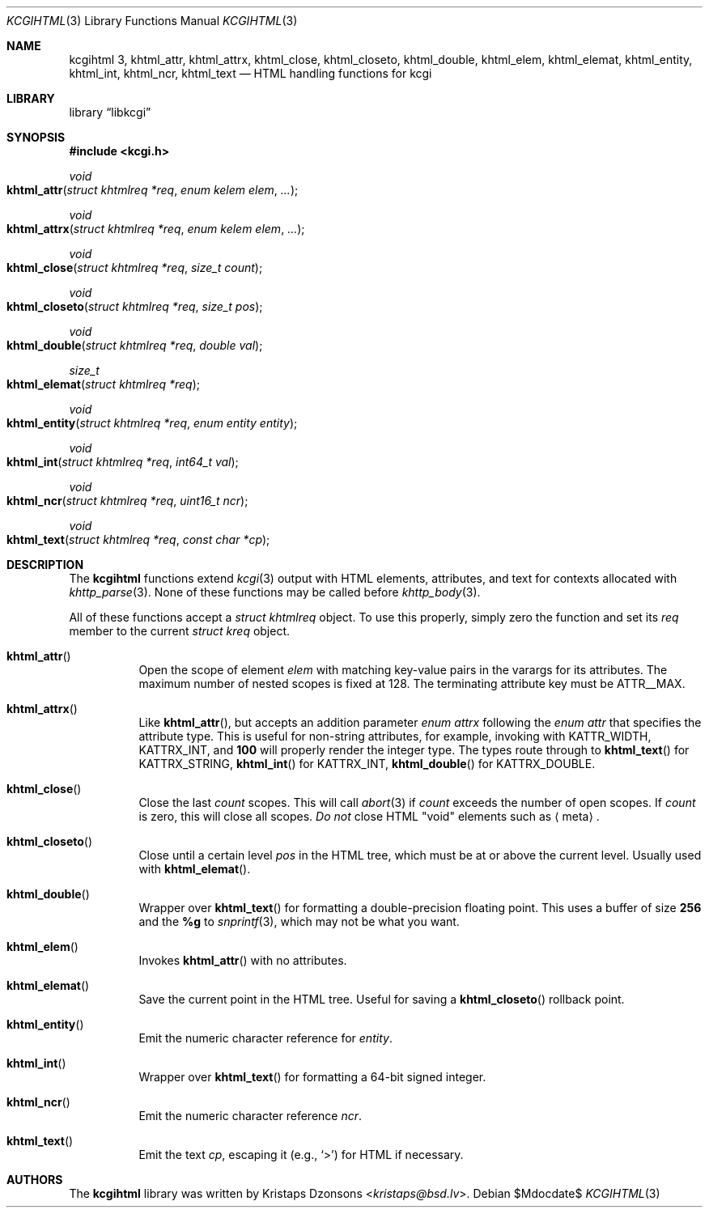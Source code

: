 .\"	$Id$
.\"
.\" Copyright (c) 2014 Kristaps Dzonsons <kristaps@bsd.lv>
.\"
.\" Permission to use, copy, modify, and distribute this software for any
.\" purpose with or without fee is hereby granted, provided that the above
.\" copyright notice and this permission notice appear in all copies.
.\"
.\" THE SOFTWARE IS PROVIDED "AS IS" AND THE AUTHOR DISCLAIMS ALL WARRANTIES
.\" WITH REGARD TO THIS SOFTWARE INCLUDING ALL IMPLIED WARRANTIES OF
.\" MERCHANTABILITY AND FITNESS. IN NO EVENT SHALL THE AUTHOR BE LIABLE FOR
.\" ANY SPECIAL, DIRECT, INDIRECT, OR CONSEQUENTIAL DAMAGES OR ANY DAMAGES
.\" WHATSOEVER RESULTING FROM LOSS OF USE, DATA OR PROFITS, WHETHER IN AN
.\" ACTION OF CONTRACT, NEGLIGENCE OR OTHER TORTIOUS ACTION, ARISING OUT OF
.\" OR IN CONNECTION WITH THE USE OR PERFORMANCE OF THIS SOFTWARE.
.\"
.Dd $Mdocdate$
.Dt KCGIHTML 3
.Os
.Sh NAME
.Nm kcgihtml 3 ,
.Nm khtml_attr ,
.Nm khtml_attrx ,
.Nm khtml_close ,
.Nm khtml_closeto ,
.Nm khtml_double ,
.Nm khtml_elem ,
.Nm khtml_elemat ,
.Nm khtml_entity ,
.Nm khtml_int ,
.Nm khtml_ncr ,
.Nm khtml_text
.Nd HTML handling functions for kcgi
.Sh LIBRARY
.Lb libkcgi
.Sh SYNOPSIS
.In kcgi.h
.Ft void
.Fo khtml_attr
.Fa "struct khtmlreq *req"
.Fa "enum kelem elem"
.Fa "..."
.Fc
.Ft void
.Fo khtml_attrx
.Fa "struct khtmlreq *req"
.Fa "enum kelem elem"
.Fa "..."
.Fc
.Ft void
.Fo khtml_close
.Fa "struct khtmlreq *req"
.Fa "size_t count"
.Fc
.Ft void
.Fo khtml_closeto
.Fa "struct khtmlreq *req"
.Fa "size_t pos"
.Fc
.Ft void
.Fo khtml_double
.Fa "struct khtmlreq *req"
.Fa "double val"
.Fc
.Ft size_t
.Fo khtml_elemat
.Fa "struct khtmlreq *req"
.Fc
.Ft void
.Fo khtml_entity
.Fa "struct khtmlreq *req"
.Fa "enum entity entity"
.Fc
.Ft void
.Fo khtml_int
.Fa "struct khtmlreq *req"
.Fa "int64_t val"
.Fc
.Ft void
.Fo khtml_ncr
.Fa "struct khtmlreq *req"
.Fa "uint16_t ncr"
.Fc
.Ft void
.Fo khtml_text
.Fa "struct khtmlreq *req"
.Fa "const char *cp"
.Fc
.Sh DESCRIPTION
The
.Nm
functions extend
.Xr kcgi 3
output with HTML elements, attributes, and text for contexts allocated with
.Xr khttp_parse 3 .
None of these functions may be called before
.Xr khttp_body 3 .
.Pp
All of these functions accept a
.Vt "struct khtmlreq"
object.
To use this properly, simply zero the function and set its
.Va req
member to the current
.Vt "struct kreq"
object.
.Bl -tag -width Ds
.It Fn khtml_attr
Open the scope of element
.Fa elem
with matching key-value pairs in the varargs for its attributes.
The maximum number of nested scopes is fixed at 128.
The terminating attribute key must be
.Dv ATTR__MAX.
.It Fn khtml_attrx
Like
.Fn khtml_attr ,
but accepts an addition parameter
.Ft "enum attrx"
following the
.Ft "enum attr"
that specifies the attribute type.
This is useful for non-string attributes, for example, invoking with
.Dv KATTR_WIDTH ,
.Dv KATTRX_INT ,
and
.Li 100
will properly render the integer type.
The types route through to
.Fn khtml_text
for
.Dv KATTRX_STRING ,
.Fn khtml_int
for
.Dv KATTRX_INT ,
.Fn khtml_double
for
.Dv KATTRX_DOUBLE .
.It Fn khtml_close
Close the last
.Fa count
scopes.
This will call
.Xr abort 3
if
.Fa count
exceeds the number of open scopes.
If
.Fa count
is zero, this will close all scopes.
.Em \&Do not
close HTML
.Qq void
elements such as
.Aq meta .
.It Fn khtml_closeto
Close until a certain level
.Fa pos
in the HTML tree, which must be at or above the current level.
Usually used with
.Fn khtml_elemat .
.It Fn khtml_double
Wrapper over
.Fn khtml_text
for formatting a double-precision floating point.
This uses a buffer of size
.Li 256
and the
.Li %g
to
.Xr snprintf 3 ,
which may not be what you want.
.It Fn khtml_elem
Invokes
.Fn khtml_attr
with no attributes.
.It Fn khtml_elemat
Save the current point in the HTML tree.
Useful for saving a
.Fn khtml_closeto
rollback point.
.It Fn khtml_entity
Emit the numeric character reference for
.Va entity .
.It Fn khtml_int
Wrapper over
.Fn khtml_text
for formatting a 64-bit signed integer.
.It Fn khtml_ncr
Emit the numeric character reference
.Va ncr .
.It Fn khtml_text
Emit the text
.Va cp ,
escaping it (e.g.,
.Sq \&> )
for HTML if necessary.
.El
.Sh AUTHORS
The
.Nm
library was written by
.An Kristaps Dzonsons Aq Mt kristaps@bsd.lv .
